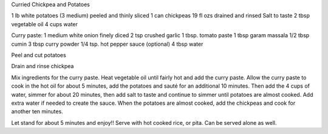 Curried Chickpea and Potatoes

1 lb white potatoes (3 medium) peeled and thinly sliced
1 can chickpeas 19 fl ozs drained and rinsed
Salt to taste
2 tbsp vegetable oil
4 cups water

Curry paste:
1 medium white onion finely diced
2 tsp crushed garlic
1 tbsp. tomato paste
1 tbsp garam massala
1/2 tbsp cumin
3 tbsp curry powder
1/4 tsp. hot pepper sauce (optional)
4 tbsp water


Peel and cut potatoes

Drain and rinse chickpea

Mix ingredients for the curry paste. Heat vegetable oil until fairly hot and
add the curry paste. Allow the curry paste to cook in the hot oil for about 5
minutes, add the potatoes and sauté for an additional 10 minutes. Then add the
4 cups of water, simmer for about 20 minutes, then add salt to taste and
continue to simmer until potatoes are almost cooked. Add extra water if needed
to create the sauce. When the potatoes are almost cooked, add the chickpeas and
cook for another ten minutes.

Let stand for about 5 minutes and enjoy!! Serve with hot cooked rice, or pita.
Can be served alone as well.
